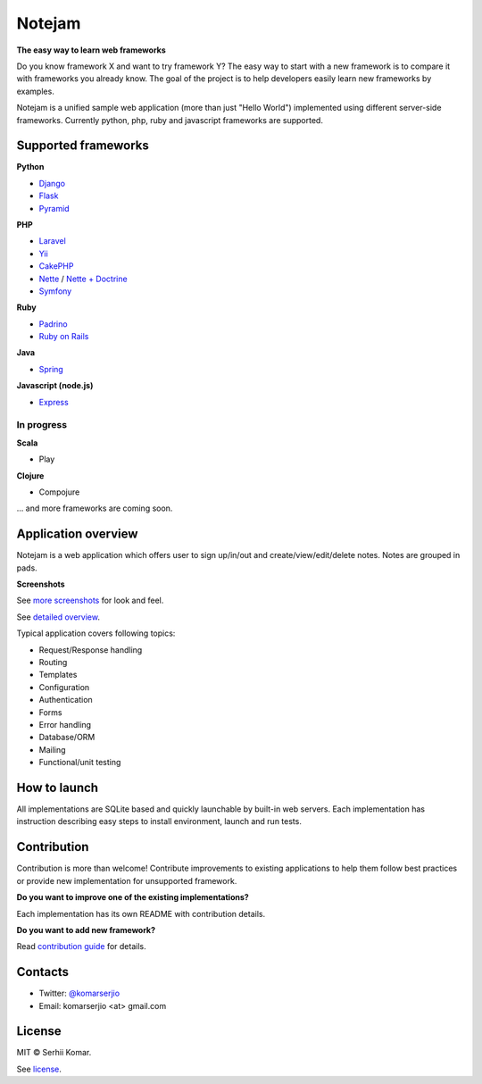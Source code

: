 *******
Notejam
*******

**The easy way to learn web frameworks**

Do you know framework X and want to try framework Y?
The easy way to start with a new framework is to compare it with frameworks you already know.
The goal of the project is to help developers easily learn new frameworks by examples.

Notejam is a unified sample web application (more than just "Hello World") implemented using different server-side frameworks.
Currently python, php, ruby and javascript frameworks are supported.


====================
Supported frameworks
====================

**Python**


* `Django <https://github.com/komarserjio/notejam/tree/master/django>`_
* `Flask <https://github.com/komarserjio/notejam/tree/master/flask>`_
* `Pyramid <https://github.com/komarserjio/notejam/tree/master/pyramid>`_

**PHP**

* `Laravel <https://github.com/komarserjio/notejam/tree/master/laravel>`_
* `Yii <https://github.com/komarserjio/notejam/tree/master/yii>`_
* `CakePHP <https://github.com/komarserjio/notejam/tree/master/cakephp>`_
* `Nette <https://github.com/komarserjio/notejam/tree/master/nette/native_db>`_ / `Nette + Doctrine <https://github.com/komarserjio/notejam/tree/master/nette/doctrine>`_
* `Symfony <https://github.com/komarserjio/notejam/tree/master/symfony>`_

**Ruby**

* `Padrino <https://github.com/komarserjio/notejam/tree/master/padrino>`_
* `Ruby on Rails <https://github.com/komarserjio/notejam/tree/master/rubyonrails>`_

**Java**

* `Spring <https://github.com/komarserjio/notejam/tree/master/spring>`_

**Javascript (node.js)**

* `Express <https://github.com/komarserjio/notejam/tree/master/express>`_


In progress
-----------

**Scala**

* Play

**Clojure**

* Compojure

... and more frameworks are coming soon.

====================
Application overview
====================

Notejam is a web application which offers user to sign up/in/out and create/view/edit/delete notes.
Notes are grouped in pads.

**Screenshots**

.. image:: https://github.com/komarserjio/notejam/blob/master/html/screenshots/1p.png
    :alt: Sign in
    :width: 400
    :align: center
    :target: https://github.com/komarserjio/notejam/tree/master/screenshots.rst

.. image:: https://github.com/komarserjio/notejam/blob/master/html/screenshots/2p.png
    :alt: All notes
    :width: 400
    :align: center
    :target: https://github.com/komarserjio/notejam/tree/master/screenshots.rst

See `more screenshots <https://github.com/komarserjio/notejam/tree/master/screenshots.rst>`_
for look and feel.

See `detailed overview <https://github.com/komarserjio/notejam/blob/master/contribute.rst#application-requirements>`_.

Typical application covers following topics:

* Request/Response handling
* Routing
* Templates
* Configuration
* Authentication
* Forms
* Error handling
* Database/ORM
* Mailing
* Functional/unit testing

=============
How to launch
=============

All implementations are SQLite based and quickly launchable by built-in web servers.
Each implementation has instruction describing easy steps to install environment, launch and run tests.

============
Contribution
============

Contribution is more than welcome!
Contribute improvements to existing applications to help them follow best practices
or provide new implementation for unsupported framework.


**Do you want to improve one of the existing implementations?**

Each implementation has its own README with contribution details.

**Do you want to add new framework?**

Read `contribution guide <https://github.com/komarserjio/notejam/blob/master/contribute.rst>`_ for details.

========
Contacts
========

* Twitter: `@komarserjio <https://twitter.com/komarserjio>`_
* Email: komarserjio <at> gmail.com

=======
License
=======

MIT © Serhii Komar.

See `license <https://github.com/komarserjio/notejam/blob/master/license.rst>`_.
